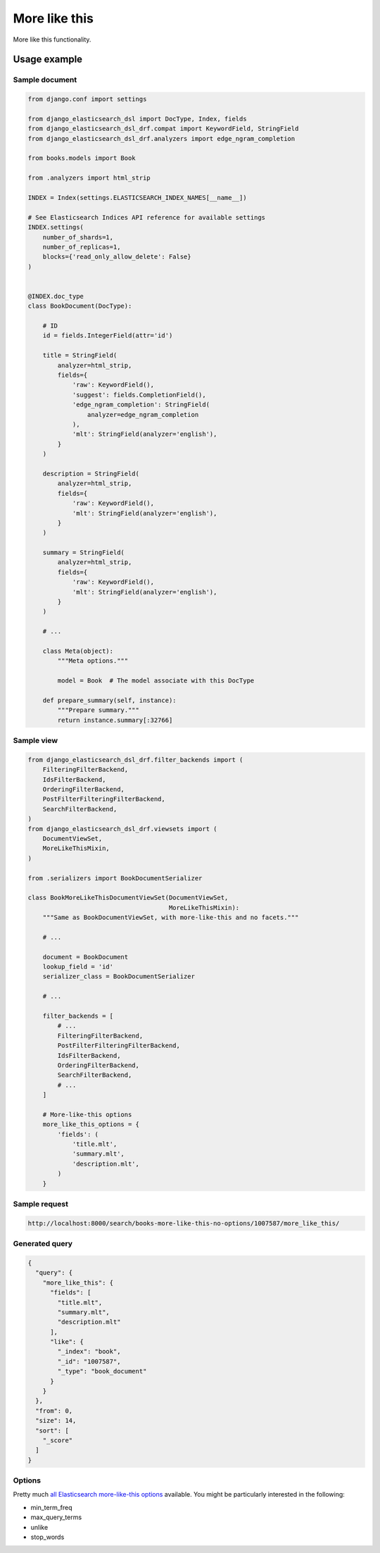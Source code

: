 ==============
More like this
==============
More like this functionality.

Usage example
=============
Sample document
---------------

.. code-block:: python

    from django.conf import settings

    from django_elasticsearch_dsl import DocType, Index, fields
    from django_elasticsearch_dsl_drf.compat import KeywordField, StringField
    from django_elasticsearch_dsl_drf.analyzers import edge_ngram_completion

    from books.models import Book

    from .analyzers import html_strip

    INDEX = Index(settings.ELASTICSEARCH_INDEX_NAMES[__name__])

    # See Elasticsearch Indices API reference for available settings
    INDEX.settings(
        number_of_shards=1,
        number_of_replicas=1,
        blocks={'read_only_allow_delete': False}
    )


    @INDEX.doc_type
    class BookDocument(DocType):

        # ID
        id = fields.IntegerField(attr='id')

        title = StringField(
            analyzer=html_strip,
            fields={
                'raw': KeywordField(),
                'suggest': fields.CompletionField(),
                'edge_ngram_completion': StringField(
                    analyzer=edge_ngram_completion
                ),
                'mlt': StringField(analyzer='english'),
            }
        )

        description = StringField(
            analyzer=html_strip,
            fields={
                'raw': KeywordField(),
                'mlt': StringField(analyzer='english'),
            }
        )

        summary = StringField(
            analyzer=html_strip,
            fields={
                'raw': KeywordField(),
                'mlt': StringField(analyzer='english'),
            }
        )

        # ...

        class Meta(object):
            """Meta options."""

            model = Book  # The model associate with this DocType

        def prepare_summary(self, instance):
            """Prepare summary."""
            return instance.summary[:32766]

Sample view
-----------

.. code-block:: python

    from django_elasticsearch_dsl_drf.filter_backends import (
        FilteringFilterBackend,
        IdsFilterBackend,
        OrderingFilterBackend,
        PostFilterFilteringFilterBackend,
        SearchFilterBackend,
    )
    from django_elasticsearch_dsl_drf.viewsets import (
        DocumentViewSet,
        MoreLikeThisMixin,
    )

    from .serializers import BookDocumentSerializer

    class BookMoreLikeThisDocumentViewSet(DocumentViewSet,
                                          MoreLikeThisMixin):
        """Same as BookDocumentViewSet, with more-like-this and no facets."""

        # ...

        document = BookDocument
        lookup_field = 'id'
        serializer_class = BookDocumentSerializer

        # ...

        filter_backends = [
            # ...
            FilteringFilterBackend,
            PostFilterFilteringFilterBackend,
            IdsFilterBackend,
            OrderingFilterBackend,
            SearchFilterBackend,
            # ...
        ]

        # More-like-this options
        more_like_this_options = {
            'fields': (
                'title.mlt',
                'summary.mlt',
                'description.mlt',
            )
        }

Sample request
--------------

.. code-block:: text

    http://localhost:8000/search/books-more-like-this-no-options/1007587/more_like_this/

Generated query
---------------

.. code-block:: javascript

    {
      "query": {
        "more_like_this": {
          "fields": [
            "title.mlt",
            "summary.mlt",
            "description.mlt"
          ],
          "like": {
            "_index": "book",
            "_id": "1007587",
            "_type": "book_document"
          }
        }
      },
      "from": 0,
      "size": 14,
      "sort": [
        "_score"
      ]
    }

Options
-------
Pretty much `all Elasticsearch more-like-this options
<https://www.elastic.co/guide/en/elasticsearch/reference/5.5/query-dsl-mlt-query.html>`_
available. You might be particularly interested in the
following:

- min_term_freq
- max_query_terms
- unlike
- stop_words
